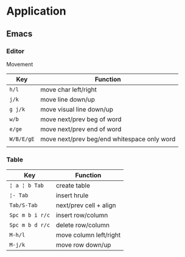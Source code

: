 * Application

** Emacs

*** Editor

Movement

| Key        | Function                                    |
|------------+---------------------------------------------|
| =h/l=      | move char left/right                        |
| =j/k=      | move line down/up                           |
| =g j/k=    | move visual line down/up                    |
|------------+---------------------------------------------|
| =w/b=      | move next/prev beg of word                  |
| =e/ge=     | move next/prev end of word                  |
| =W/B/E/gE= | move next/prev beg/end whitespace only word |
|------------+---------------------------------------------|
|            |                                             |

*** Table

| Key             | Function               |
|-----------------+------------------------|
| =¦ a ¦ b Tab=   | create table           |
| =¦- Tab=        | insert hrule           |
| =Tab/S-Tab=     | next/prev cell + align |
| =Spc m b i r/c= | insert row/column      |
| =Spc m b d r/c= | delete row/column      |
| =M-h/l=         | move column left/right |
| =M-j/k=         | move row down/up       |
